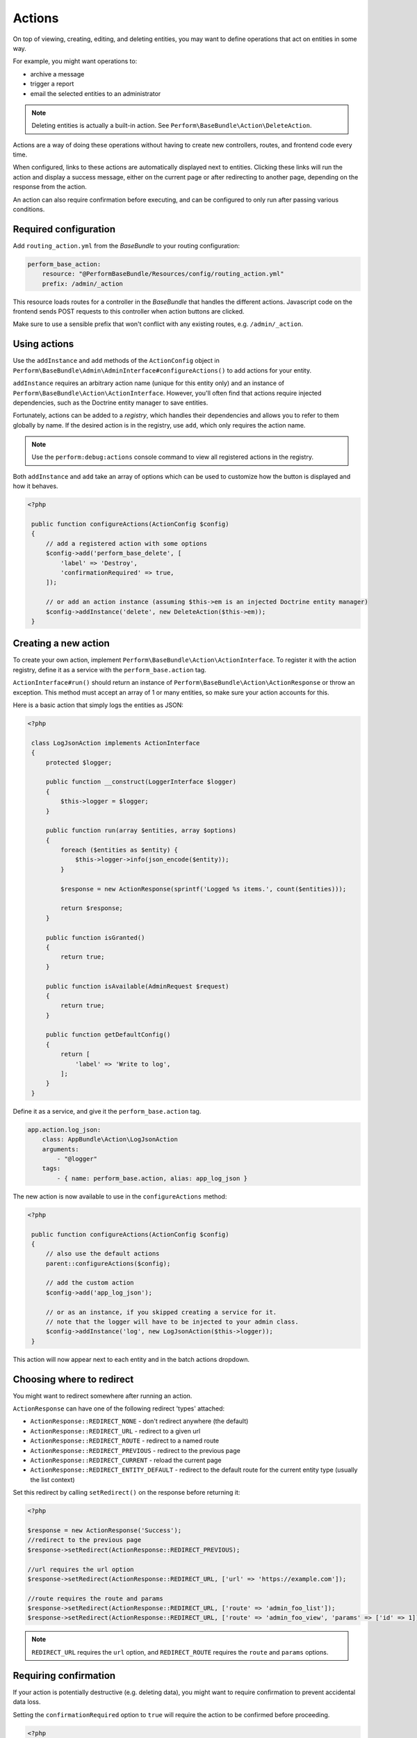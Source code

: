 Actions
=======

On top of viewing, creating, editing, and deleting entities, you may
want to define operations that act on entities in some way.

For example, you might want operations to:

- archive a message
- trigger a report
- email the selected entities to an administrator

.. note::

    Deleting entities is actually a built-in action. See ``Perform\BaseBundle\Action\DeleteAction``.

Actions are a way of doing these operations without having to create new
controllers, routes, and frontend code every time.

When configured, links to these actions are automatically displayed
next to entities.
Clicking these links will run the action and display a success
message, either on the current page or after redirecting to another
page, depending on the response from the action.

An action can also require confirmation before executing, and can be
configured to only run after passing various conditions.

Required configuration
----------------------

Add ``routing_action.yml`` from the `BaseBundle` to your routing configuration:

.. code-block:: yaml

    perform_base_action:
        resource: "@PerformBaseBundle/Resources/config/routing_action.yml"
        prefix: /admin/_action

This resource loads routes for a controller in the `BaseBundle` that handles the different actions.
Javascript code on the frontend sends POST requests to this controller when action buttons are clicked.

Make sure to use a sensible prefix that won't conflict with any existing routes, e.g. ``/admin/_action``.

Using actions
-------------

Use the ``addInstance`` and ``add`` methods of the ``ActionConfig`` object in ``Perform\BaseBundle\Admin\AdminInterface#configureActions()`` to add actions for your entity.

``addInstance`` requires an arbitrary action name (unique for this entity only) and an instance of ``Perform\BaseBundle\Action\ActionInterface``.
However, you'll often find that actions require injected dependencies, such as the Doctrine entity manager to save entities.

Fortunately, actions can be added to a `registry`, which handles their dependencies and allows you to refer to them globally by name.
If the desired action is in the registry, use ``add``, which only requires the action name.

.. note::

   Use the ``perform:debug:actions`` console command to view all registered actions in the registry.

Both ``addInstance`` and ``add`` take an array of options which can be used to customize how the button is displayed and how it behaves.

.. code-block:: php

   <?php

    public function configureActions(ActionConfig $config)
    {
        // add a registered action with some options
        $config->add('perform_base_delete', [
            'label' => 'Destroy',
            'confirmationRequired' => true,
        ]);

        // or add an action instance (assuming $this->em is an injected Doctrine entity manager)
        $config->addInstance('delete', new DeleteAction($this->em));
    }

Creating a new action
---------------------

To create your own action, implement ``Perform\BaseBundle\Action\ActionInterface``.
To register it with the action registry, define it as a service
with the ``perform_base.action`` tag.

``ActionInterface#run()`` should return an instance of
``Perform\BaseBundle\Action\ActionResponse`` or throw an exception.
This method must accept an array of 1 or many
entities, so make sure your action accounts for this.

Here is a basic action that simply logs the entities as JSON:

.. code-block:: php

   <?php

    class LogJsonAction implements ActionInterface
    {
        protected $logger;

        public function __construct(LoggerInterface $logger)
        {
            $this->logger = $logger;
        }

        public function run(array $entities, array $options)
        {
            foreach ($entities as $entity) {
                $this->logger->info(json_encode($entity));
            }

            $response = new ActionResponse(sprintf('Logged %s items.', count($entities)));

            return $response;
        }

        public function isGranted()
        {
            return true;
        }

        public function isAvailable(AdminRequest $request)
        {
            return true;
        }

        public function getDefaultConfig()
        {
            return [
                'label' => 'Write to log',
            ];
        }
    }

Define it as a service, and give it the ``perform_base.action`` tag.

.. code-block:: yaml

    app.action.log_json:
        class: AppBundle\Action\LogJsonAction
        arguments:
            - "@logger"
        tags:
            - { name: perform_base.action, alias: app_log_json }

The new action is now available to use in the ``configureActions`` method:

.. code-block:: php

   <?php

    public function configureActions(ActionConfig $config)
    {
        // also use the default actions
        parent::configureActions($config);

        // add the custom action
        $config->add('app_log_json');

        // or as an instance, if you skipped creating a service for it.
        // note that the logger will have to be injected to your admin class.
        $config->addInstance('log', new LogJsonAction($this->logger));
    }

This action will now appear next to each entity and in the batch actions dropdown.

Choosing where to redirect
--------------------------

You might want to redirect somewhere after running an action.

``ActionResponse`` can have one of the following redirect 'types' attached:

* ``ActionResponse::REDIRECT_NONE`` - don't redirect anywhere (the default)
* ``ActionResponse::REDIRECT_URL`` - redirect to a given url
* ``ActionResponse::REDIRECT_ROUTE`` - redirect to a named route
* ``ActionResponse::REDIRECT_PREVIOUS`` - redirect to the previous page
* ``ActionResponse::REDIRECT_CURRENT`` - reload the current page
* ``ActionResponse::REDIRECT_ENTITY_DEFAULT`` - redirect to the default route for the current entity type (usually the list context)

Set this redirect by calling ``setRedirect()`` on the response before returning it:

.. code-block:: php

   <?php

   $response = new ActionResponse('Success');
   //redirect to the previous page
   $response->setRedirect(ActionResponse::REDIRECT_PREVIOUS);

   //url requires the url option
   $response->setRedirect(ActionResponse::REDIRECT_URL, ['url' => 'https://example.com']);

   //route requires the route and params
   $response->setRedirect(ActionResponse::REDIRECT_URL, ['route' => 'admin_foo_list']);
   $response->setRedirect(ActionResponse::REDIRECT_URL, ['route' => 'admin_foo_view', 'params' => ['id' => 1]]);

.. note::

    ``REDIRECT_URL`` requires the ``url`` option, and ``REDIRECT_ROUTE`` requires the ``route`` and ``params`` options.


Requiring confirmation
----------------------

If your action is potentially destructive (e.g. deleting data), you
might want to require confirmation to prevent accidental data loss.

Setting the ``confirmationRequired`` option to ``true`` will require
the action to be confirmed before proceeding.

.. code-block:: php

   <?php

    class DeleteAction implements ActionInterface
    {
        //...

        public function getDefaultConfig()
        {
            return [
                'confirmationRequired' => true,
            ];
        }
    }

A confirmation modal window will now appear when selecting this action.

Like all other options, this can be overridden when adding the action in an entity admin:

.. code-block:: php

   <?php

    public function configureActions(ActionConfig $config)
    {
        // no confirmation required for deletes in the wild west
        $config->add('delete', [
            'confirmationRequired' => false
        ]);
    }

Customising labels
------------------

The values of the ``label`` and ``batchLabel`` options will be used to label
action buttons and the value in the batch actions dropdown.

.. code-block:: php

   <?php

    class DeleteAction implements ActionInterface
    {
        //...

        public function getDefaultConfig()
        {
            return [
                'label' => 'Delete',
                'batchLabel' => 'Delete these things',
            ];
        }
    }

``label`` will default to something reasonable if not defined.
``batchLabel`` will default to ``label`` if not defined.

Labels can also be overridden when adding the action in an entity admin:

.. code-block:: php

   <?php

    public function configureActions(ActionConfig $config)
    {
        $config->add('delete', [
            'label' => 'Destroy',
            'batchLabel' => 'Destroy these things',
        ]);
    }

Both options can also be a function, allowing for dynamic labels.
They are passed the current instance of
``Perform\BaseBundle\Admin\AdminRequest``, and the ``label`` function
will also be passed the entity in question.

.. code-block:: php

   <?php

    public function configureActions(ActionConfig $config)
    {
        $config->add('delete', [
            'label' => function($request, $entity) {
                return sprintf('Remove %s', $entity->getId());
            },
        ]);
    }

Restricting usage
-----------------

Use ``isGranted`` to restrict an action to certain conditions:

.. code-block:: php

   <?php

   public function isGranted($entity)
   {
        // only allow this action on non-archived entities
        return !$entity->isArchived();
   }

Use ``isAvailable`` to restrict when to display a batch action option.

.. code-block:: php

   <?php

   public function isAvailable(AdminRequest $request)
   {
        // don't show the batch action when viewing the 'archived' filter
        return $request->getFilter() !== 'archived';

        // something wacky - only show the batch action on the 2nd page
        return $request->getPage() === 2;
   }

.. note::
   ``isAvailable`` should not be used to enforce action permissions.
   It is only called when displaying a batch action option, not when
   actually running an action.

Running actions in the cli
--------------------------

Any registered action can also be executed in the command line with ``perform:action:run``.
It requires the action name, the entity class, and the id of the entity.

.. code-block:: sh

   $ ./bin/console perform:action:run perform_base_delete PerformBlogBundle:Post 88089473-0953-11e7-bb3f-080027ba0e69

   Item deleted.


Multiple ids can also be specified, separated with a space.

.. code-block:: sh

   $ ./bin/console perform:action:run perform_base_delete PerformBlogBundle:Post 88089473-0953-11e7-bb3f-080027ba0e69 8809ccda-0953-11e7-bb3f-080027ba0e69 880aee0f-0953-11e7-bb3f-080027ba0e69

   3 items deleted.

Use the ``perform:debug:actions`` console command to show all the available actions.
